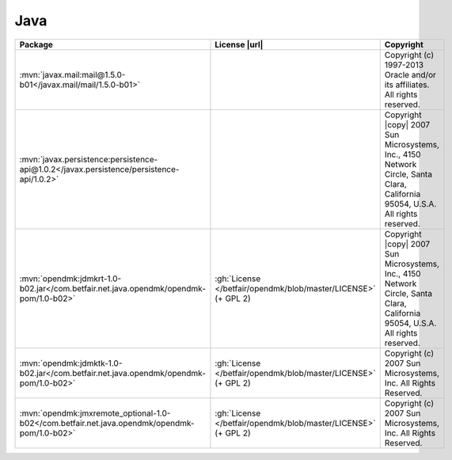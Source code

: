 Java
~~~~

.. list-table::
   :widths: 50 10 40
   :header-rows: 1
   :class: licenses

   * - Package
     - License |url|
     - Copyright

   * - :mvn:`javax.mail:mail@1.5.0-b01</javax.mail/mail/1.5.0-b01>`
     -
     - Copyright (c) 1997-2013 Oracle and/or its affiliates. All rights reserved.
   * - :mvn:`javax.persistence:persistence-api@1.0.2</javax.persistence/persistence-api/1.0.2>`
     -
     - Copyright |copy| 2007 Sun Microsystems, Inc., 4150 Network Circle, Santa Clara, California 95054, U.S.A. All rights reserved.
   * - :mvn:`opendmk:jdmkrt-1.0-b02.jar</com.betfair.net.java.opendmk/opendmk-pom/1.0-b02>`
     - :gh:`License </betfair/opendmk/blob/master/LICENSE>` (+ GPL 2)
     - Copyright |copy| 2007 Sun Microsystems, Inc., 4150 Network Circle, Santa Clara, California 95054, U.S.A. All rights reserved.
   * - :mvn:`opendmk:jdmktk-1.0-b02.jar</com.betfair.net.java.opendmk/opendmk-pom/1.0-b02>`
     - :gh:`License </betfair/opendmk/blob/master/LICENSE>` (+ GPL 2)
     - Copyright (c) 2007 Sun Microsystems, Inc. All Rights Reserved.
   * - :mvn:`opendmk:jmxremote_optional-1.0-b02</com.betfair.net.java.opendmk/opendmk-pom/1.0-b02>`
     - :gh:`License </betfair/opendmk/blob/master/LICENSE>` (+ GPL 2)
     - Copyright (c) 2007 Sun Microsystems, Inc. All Rights Reserved.
